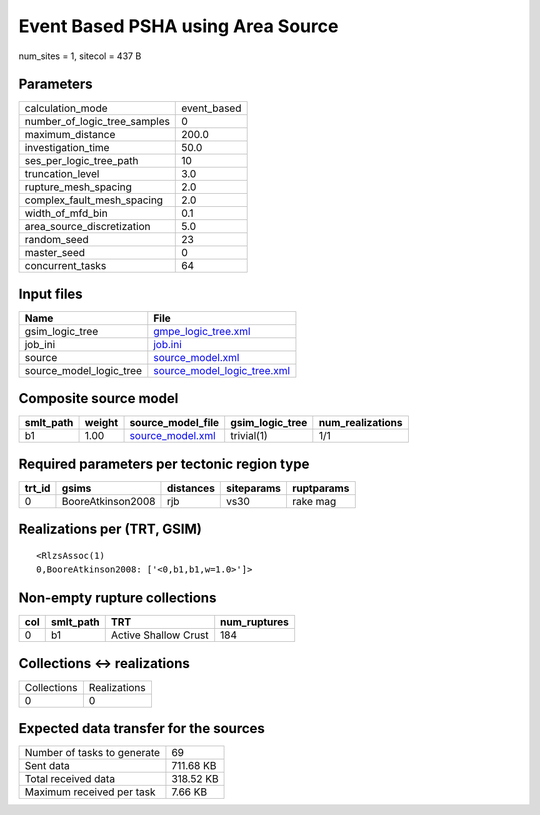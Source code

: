 Event Based PSHA using Area Source
==================================

num_sites = 1, sitecol = 437 B

Parameters
----------
============================ ===========
calculation_mode             event_based
number_of_logic_tree_samples 0          
maximum_distance             200.0      
investigation_time           50.0       
ses_per_logic_tree_path      10         
truncation_level             3.0        
rupture_mesh_spacing         2.0        
complex_fault_mesh_spacing   2.0        
width_of_mfd_bin             0.1        
area_source_discretization   5.0        
random_seed                  23         
master_seed                  0          
concurrent_tasks             64         
============================ ===========

Input files
-----------
======================= ============================================================
Name                    File                                                        
======================= ============================================================
gsim_logic_tree         `gmpe_logic_tree.xml <gmpe_logic_tree.xml>`_                
job_ini                 `job.ini <job.ini>`_                                        
source                  `source_model.xml <source_model.xml>`_                      
source_model_logic_tree `source_model_logic_tree.xml <source_model_logic_tree.xml>`_
======================= ============================================================

Composite source model
----------------------
========= ====== ====================================== =============== ================
smlt_path weight source_model_file                      gsim_logic_tree num_realizations
========= ====== ====================================== =============== ================
b1        1.00   `source_model.xml <source_model.xml>`_ trivial(1)      1/1             
========= ====== ====================================== =============== ================

Required parameters per tectonic region type
--------------------------------------------
====== ================= ========= ========== ==========
trt_id gsims             distances siteparams ruptparams
====== ================= ========= ========== ==========
0      BooreAtkinson2008 rjb       vs30       rake mag  
====== ================= ========= ========== ==========

Realizations per (TRT, GSIM)
----------------------------

::

  <RlzsAssoc(1)
  0,BooreAtkinson2008: ['<0,b1,b1,w=1.0>']>

Non-empty rupture collections
-----------------------------
=== ========= ==================== ============
col smlt_path TRT                  num_ruptures
=== ========= ==================== ============
0   b1        Active Shallow Crust 184         
=== ========= ==================== ============

Collections <-> realizations
----------------------------
=========== ============
Collections Realizations
0           0           
=========== ============

Expected data transfer for the sources
--------------------------------------
=========================== =========
Number of tasks to generate 69       
Sent data                   711.68 KB
Total received data         318.52 KB
Maximum received per task   7.66 KB  
=========================== =========